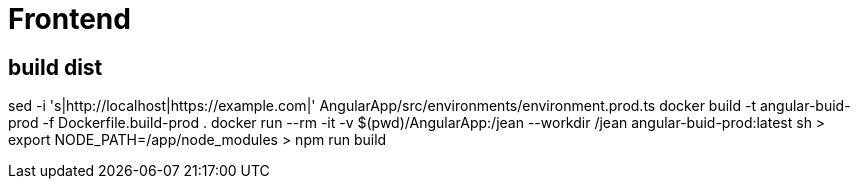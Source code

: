 = Frontend

== build dist

sed -i 's|http://localhost|https://example.com|' AngularApp/src/environments/environment.prod.ts
docker build -t angular-buid-prod -f Dockerfile.build-prod .
docker run --rm -it -v $(pwd)/AngularApp:/jean --workdir /jean angular-buid-prod:latest sh
> export NODE_PATH=/app/node_modules
> npm run build
